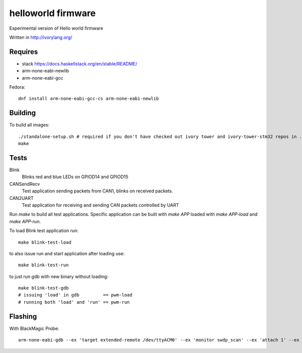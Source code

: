 helloworld firmware
====================

Experimental version of Hello world firmware

Written in http://ivorylang.org/

Requires
--------

- stack https://docs.haskellstack.org/en/stable/README/
- arm-none-eabi-newlib
- arm-none-eabi-gcc

Fedora::

  dnf install arm-none-eabi-gcc-cs arm-none-eabi-newlib

Building
--------

To build all images::

  ./standalone-setup.sh # required if you don't have checked out ivory tower and ivory-tower-stm32 repos in ..
  make

Tests
-----

Blink
  Blinks red and blue LEDs on GPIOD14 and GPIOD15
CANSendRecv
  Test application sending packets from CAN1, blinks on received packets.
CAN2UART
  Test application for receiving and sending
  CAN packets controlled by UART


Run `make` to build all test applications.
Specific application can be built with `make APP`
loaded with `make APP-load` and `make APP-run`.

To load Blink test application run::

        make blink-test-load

to also issue run and start application after loading use::

        make blink-test-run

to just run gdb with new binary without loading::

        make blink-test-gdb
        # issuing 'load' in gdb         == pwm-load
        # running both 'load' and 'run' == pwm-run


Flashing
--------

With BlackMagic Probe::

  arm-none-eabi-gdb --ex 'target extended-remote /dev/ttyACM0' --ex 'monitor swdp_scan' --ex 'attach 1' --ex 'load' build/can2uart-test/image
